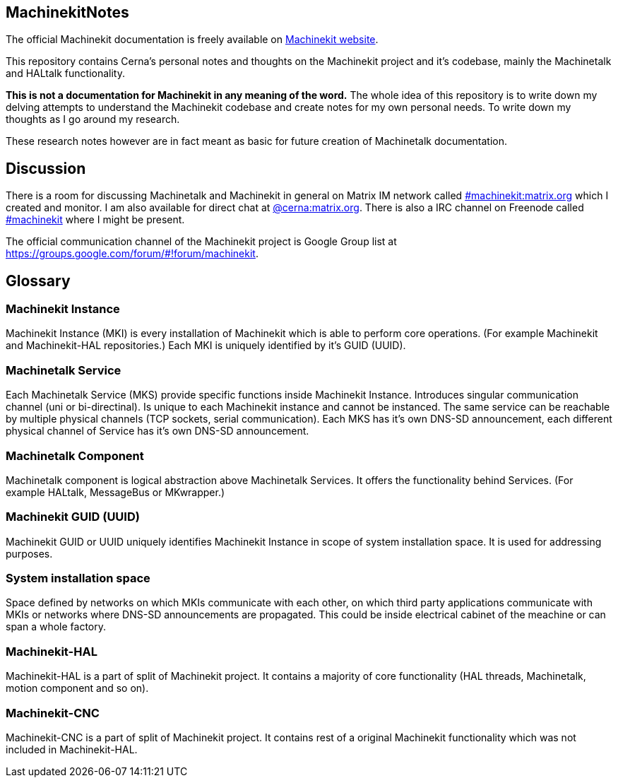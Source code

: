 == MachinekitNotes
:author: Jakub Fišer
:date: 21. April 2019
:Revision: 0.1
:awestruct-layout: base
:showtitle:

The official Machinekit documentation is freely available on http://www.machinekit.io/docs/[Machinekit website].

This repository contains Cerna's personal notes and thoughts on the Machinekit project and it's codebase, mainly the Machinetalk and HALtalk functionality.

**This is not a documentation for Machinekit in any meaning of the word.** The whole idea of this repository is to write down my delving attempts to understand the Machinekit codebase and create notes for my own personal needs. To write down my thoughts as I go around my research.

These research notes however are in fact meant as basic for future creation of Machinetalk documentation.

== Discussion
There is a room for discussing Machinetalk and Machinekit in general on Matrix IM network called link:++https://matrix.to/#/#machinekit:matrix.org++[#machinekit:matrix.org] which I created and monitor. I am also available for direct chat at link:++https://matrix.to/#/@cerna:matrix.org++[@cerna:matrix.org]. There is also a IRC channel on Freenode called link:++irc://freenode/#machinekit++[#machinekit] where I might be present.

The official communication channel of the Machinekit project is Google Group list at link:++https://groups.google.com/forum/#!forum/machinekit++[https://groups.google.com/forum/#!forum/machinekit].

== Glossary
=== Machinekit Instance
Machinekit Instance (MKI) is every installation of Machinekit which is able to perform core operations. (For example Machinekit and Machinekit-HAL repositories.) Each MKI is uniquely identified by it's GUID (UUID).

=== Machinetalk Service
Each Machinetalk Service (MKS) provide specific functions inside Machinekit Instance. Introduces singular communication channel (uni or bi-directinal). Is unique to each Machinekit instance and cannot be instanced. The same service can be reachable by multiple physical channels (TCP sockets, serial communication). Each MKS has it's own DNS-SD announcement, each different physical channel of Service has it's own DNS-SD announcement.

=== Machinetalk Component
Machinetalk component is logical abstraction above Machinetalk Services. It offers the functionality behind Services. (For example HALtalk, MessageBus or MKwrapper.)

=== Machinekit GUID (UUID)
Machinekit GUID or UUID uniquely identifies Machinekit Instance in scope of system installation space. It is used for addressing purposes.

=== System installation space
Space defined by networks on which MKIs communicate with each other, on which third party applications communicate with MKIs or networks where DNS-SD announcements are propagated. This could be inside electrical cabinet of the meachine or can span a whole factory.

=== Machinekit-HAL
Machinekit-HAL is a part of split of Machinekit project. It contains a majority of core functionality (HAL threads, Machinetalk, motion component and so on).

=== Machinekit-CNC
Machinekit-CNC is a part of split of Machinekit project. It contains rest of a original Machinekit functionality which was not included in Machinekit-HAL.